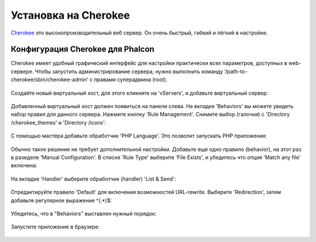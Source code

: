 Установка на Cherokee
=====================

Cherokee_ это высокопроизводительный веб сервер. Он очень быстрый, гибкий и лёгкий в настройке.

Конфигурация Cherokee для Phalcon
---------------------------------
Cherokee имеет удобный графический интерфейс для настройки практически всех параметров, доступных в web-сервере.
Чтобы запустить администрирование сервера, нужно выполнить команду ‘/path-to-cherokee/sbin/cherokee-admin’
с правами суперадмина (root).

.. figure:: ../_static/img/cherokee-1.jpg
    :align: center

Создайте новый виртуальный хост, для этого кликните на 'vServers', и добавьте виртуальный сервер:

.. figure:: ../_static/img/cherokee-2.jpg
    :align: center

Добавленный виртуальный хост должен появиться на панели слева. На вкладке 'Behaviors' вы можете увидеть набор правил для данного
сервера. Нажмите кнопку 'Rule Management'. Снимите выбор (галочки) с 'Directory /cherokee_themes' и 'Directory /icons':

.. figure:: ../_static/img/cherokee-3.jpg
    :align: center

С помощью мастера добавьте обработчик 'PHP Language'. Это позволит запускать PHP приложения:

.. figure:: ../_static/img/cherokee-4.jpg
    :align: center

Обычно такое решение не требует дополнительной настройки. Добавьте еще одно правило (behavior), на этот раз в разеделе 'Manual Configuration'.
В списке 'Rule Type' выберите 'File Exists', и убедитесь что опция 'Match any file' включена:

.. figure:: ../_static/img/cherokee-55.jpg
    :align: center

На вкладке 'Handler' выберите обработчик (handler) 'List & Send':

.. figure:: ../_static/img/cherokee-7.jpg
    :align: center

Отредактируйте правило 'Default' для включения возможностей URL-rewrite. Выберите 'Redirection', затем добавьте регулярное выражение ^(.*)$:

.. figure:: ../_static/img/cherokee-6.jpg
    :align: center

Убедитесь, что в "Behaviors" выставлен нужный порядок:

.. figure:: ../_static/img/cherokee-8.jpg
    :align: center

Запустите приложение в браузере:

.. figure:: ../_static/img/cherokee-9.jpg
    :align: center

.. _Cherokee: http://www.cherokee-project.com/
